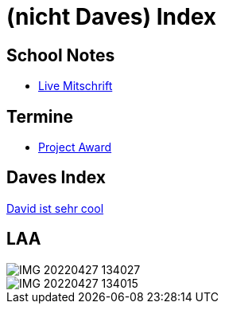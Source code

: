 = (nicht Daves) Index
ifndef::imagesdir[:imagesdir: images]

== School Notes
* https://mathiasbal.github.io/school-notes/notes/grape.html[Live Mitschrift]

== Termine
* https://mathiasbal.github.io/school-notes/dates/project-award.html[Project Award]

== Daves Index
https://ignjatovic.at[David ist sehr cool]

== LAA

image::IMG_20220427_134027.jpg[]

image::IMG_20220427_134015.jpg[]